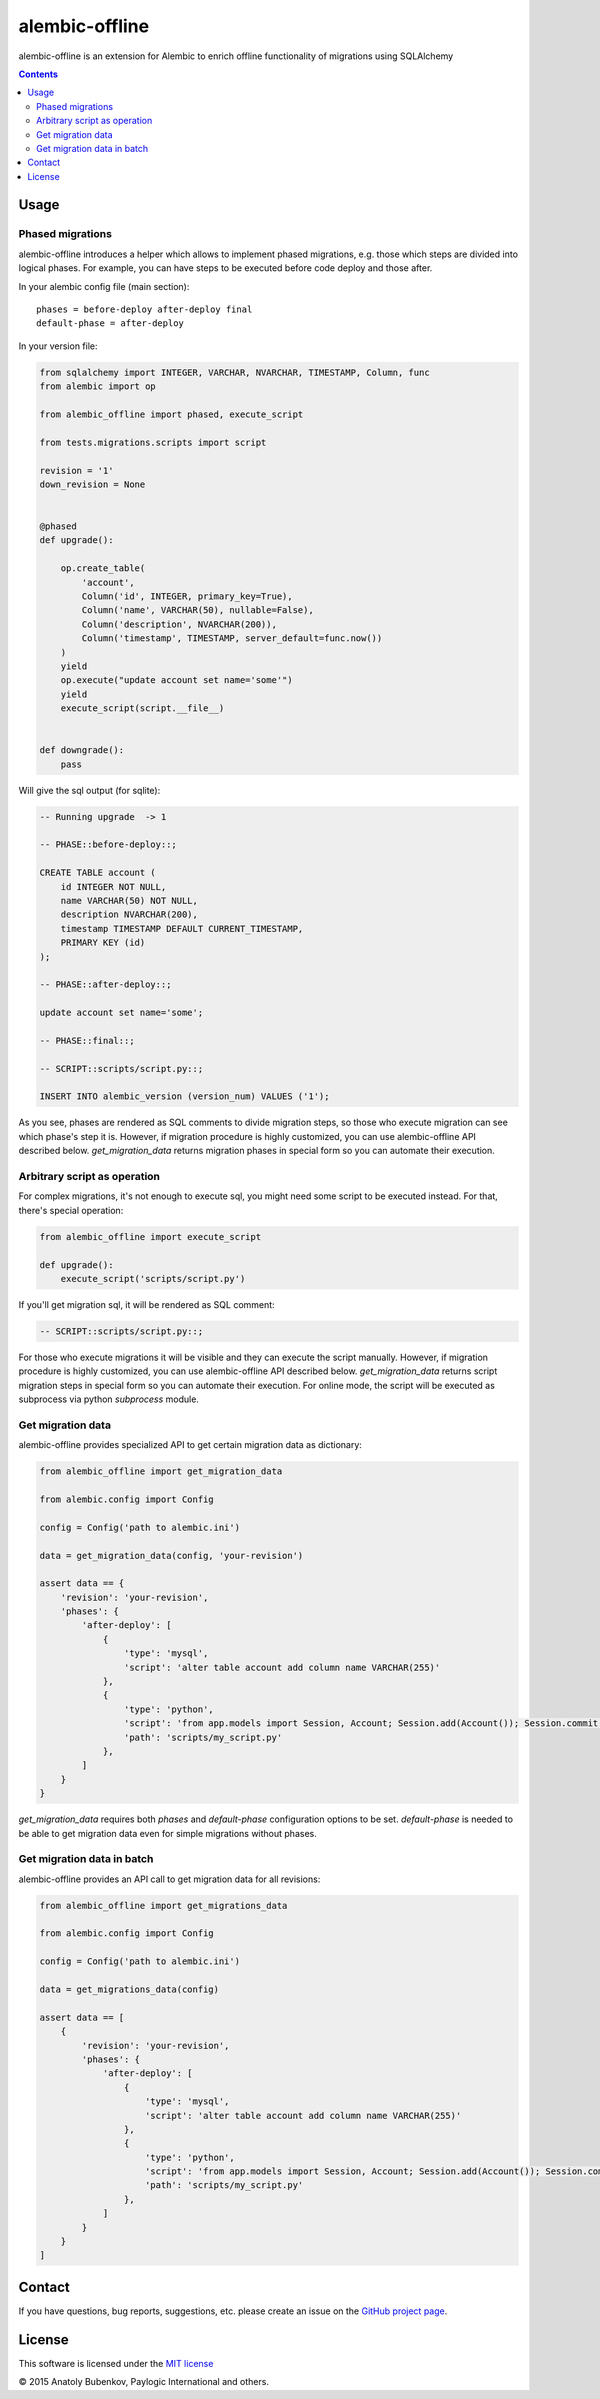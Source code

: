 alembic-offline
===============

.. image:: https://api.travis-ci.org/paylogic/alembic-offline.png
   :target: https://travis-ci.org/paylogic/alembic-offline

.. image:: https://pypip.in/v/alembic-offline/badge.png
   :target: https://crate.io/packages/alembic-offline/

.. image:: https://coveralls.io/repos/paylogic/alembic-offline/badge.svg?branch=master
    :target: https://coveralls.io/r/paylogic/alembic-offline?branch=master

.. image:: https://readthedocs.org/projects/alembic-offline/badge/?version=latest
    :alt: Documentation Status
    :scale: 100%
    :target: https://readthedocs.org/projects/alembic-offline/

alembic-offline is an extension for Alembic to enrich offline functionality of migrations using SQLAlchemy

.. contents::

Usage
-----

Phased migrations
^^^^^^^^^^^^^^^^^

alembic-offline introduces a helper which allows to implement phased migrations, e.g. those which steps
are divided into logical phases. For example, you can have steps to be executed before code deploy and
those after.

In your alembic config file (main section):

::

    phases = before-deploy after-deploy final
    default-phase = after-deploy

In your version file:

.. code-block:: python

    from sqlalchemy import INTEGER, VARCHAR, NVARCHAR, TIMESTAMP, Column, func
    from alembic import op

    from alembic_offline import phased, execute_script

    from tests.migrations.scripts import script

    revision = '1'
    down_revision = None


    @phased
    def upgrade():

        op.create_table(
            'account',
            Column('id', INTEGER, primary_key=True),
            Column('name', VARCHAR(50), nullable=False),
            Column('description', NVARCHAR(200)),
            Column('timestamp', TIMESTAMP, server_default=func.now())
        )
        yield
        op.execute("update account set name='some'")
        yield
        execute_script(script.__file__)


    def downgrade():
        pass

Will give the sql output (for sqlite):

.. code-block:: sql

    -- Running upgrade  -> 1

    -- PHASE::before-deploy::;

    CREATE TABLE account (
        id INTEGER NOT NULL,
        name VARCHAR(50) NOT NULL,
        description NVARCHAR(200),
        timestamp TIMESTAMP DEFAULT CURRENT_TIMESTAMP,
        PRIMARY KEY (id)
    );

    -- PHASE::after-deploy::;

    update account set name='some';

    -- PHASE::final::;

    -- SCRIPT::scripts/script.py::;

    INSERT INTO alembic_version (version_num) VALUES ('1');

As you see, phases are rendered as SQL comments to divide migration steps, so those who execute migration
can see which phase's step it is.
However, if migration procedure is highly customized, you can use alembic-offline API described below.
`get_migration_data` returns migration phases in special form so you can automate their execution.

Arbitrary script as operation
^^^^^^^^^^^^^^^^^^^^^^^^^^^^^

For complex migrations, it's not enough to execute sql, you might need some script to be executed instead.
For that, there's special operation:

.. code-block:: python

    from alembic_offline import execute_script

    def upgrade():
        execute_script('scripts/script.py')

If you'll get migration sql, it will be rendered as SQL comment:

.. code-block:: sql

    -- SCRIPT::scripts/script.py::;

For those who execute migrations it will be visible and they can execute the script manually.
However, if migration procedure is highly customized, you can use alembic-offline API described below.
`get_migration_data` returns script migration steps in special form so you can automate their execution.
For online mode, the script will be executed as subprocess via python `subprocess` module.

Get migration data
^^^^^^^^^^^^^^^^^^

alembic-offline provides specialized API to get certain migration data as dictionary:

.. code-block:: python

    from alembic_offline import get_migration_data

    from alembic.config import Config

    config = Config('path to alembic.ini')

    data = get_migration_data(config, 'your-revision')

    assert data == {
        'revision': 'your-revision',
        'phases': {
            'after-deploy': [
                {
                    'type': 'mysql',
                    'script': 'alter table account add column name VARCHAR(255)'
                },
                {
                    'type': 'python',
                    'script': 'from app.models import Session, Account; Session.add(Account()); Session.commit()',
                    'path': 'scripts/my_script.py'
                },
            ]
        }
    }

`get_migration_data` requires both `phases` and `default-phase` configuration options to be set.
`default-phase` is needed to be able to get migration data even for simple migrations without phases.

Get migration data in batch
^^^^^^^^^^^^^^^^^^^^^^^^^^^

alembic-offline provides an API call to get migration data for all revisions:

.. code-block:: python

    from alembic_offline import get_migrations_data

    from alembic.config import Config

    config = Config('path to alembic.ini')

    data = get_migrations_data(config)

    assert data == [
        {
            'revision': 'your-revision',
            'phases': {
                'after-deploy': [
                    {
                        'type': 'mysql',
                        'script': 'alter table account add column name VARCHAR(255)'
                    },
                    {
                        'type': 'python',
                        'script': 'from app.models import Session, Account; Session.add(Account()); Session.commit()',
                        'path': 'scripts/my_script.py'
                    },
                ]
            }
        }
    ]

Contact
-------

If you have questions, bug reports, suggestions, etc. please create an issue on
the `GitHub project page <http://github.com/paylogic/alembic-offline>`_.

License
-------

This software is licensed under the `MIT license <http://en.wikipedia.org/wiki/MIT_License>`_

© 2015 Anatoly Bubenkov, Paylogic International and others.
